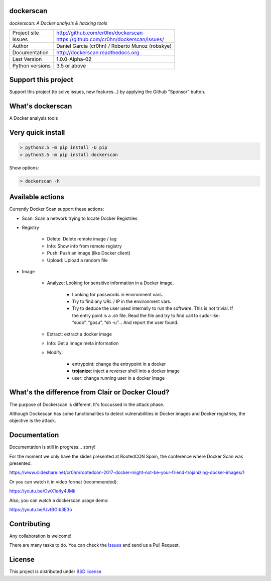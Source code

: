 dockerscan
==========

*dockerscan: A Docker analysis & hacking tools*

.. image::  https://github.com/cr0hn/dockerscan/raw/master/doc/source/_static/dockerscan-logo.png
    :height: 64px
    :width: 64px
    :alt: DockerScan logo

+----------------+--------------------------------------------------+
|Project site    | http://github.com/cr0hn/dockerscan               |
+----------------+--------------------------------------------------+
|Issues          | https://github.com/cr0hn/dockerscan/issues/      |
+----------------+--------------------------------------------------+
|Author          | Daniel Garcia (cr0hn) / Roberto Munoz (robskye)  |
+----------------+--------------------------------------------------+
|Documentation   | http://dockerscan.readthedocs.org                |
+----------------+--------------------------------------------------+
|Last Version    | 1.0.0-Alpha-02                                   |
+----------------+--------------------------------------------------+
|Python versions | 3.5 or above                                     |
+----------------+--------------------------------------------------+

Support this project
====================

Support this project (to solve issues, new features...) by applying the Github "Sponsor" button.

What's dockerscan
=================

A Docker analysis tools

Very quick install
==================

.. code-block:: bash

    > python3.5 -m pip install -U pip
    > python3.5 -m pip install dockerscan

Show options:

.. code-block:: bash

    > dockerscan -h

Available actions
=================

Currently Docker Scan support these actions:

- Scan: Scan a network trying to locate Docker Registries

- Registry

    - Delete: Delete remote image / tag
    - Info: Show info from remote registry
    - Push: Push an image (like Docker client)
    - Upload: Upload a random file

- Image

    - Analyze: Looking for sensitive information in a Docker image.

        - Looking for passwords in environment vars.
        - Try to find any URL / IP in the environment vars.
        - Try to deduce the user used internally to run the software. This is not trivial. If the entry point is a .sh file. Read the file and try to find call to sudo-like: “sudo”, “gosu”, “sh -u”… And report the user found.

    - Extract: extract a docker image
    - Info: Get a image meta information
    - Modify:

        - entrypoint: change the entrypoint in a docker
        - **trojanize**: inject a reverser shell into a docker image
        - user: change running user in a docker image

What's the difference from Clair or Docker Cloud?
=================================================

The purpose of Dockerscan is different. It's foccussed in the attack phase.

Although Dockescan has some functionalities to detect vulnerabilities in Docker images and Docker registries, the objective is the attack.

Documentation
=============

Documentation is still in progress... sorry!

For the moment we only have the slides presented at RootedCON Spain, the conference where Docker Scan was presented:

https://www.slideshare.net/cr0hn/rootedcon-2017-docker-might-not-be-your-friend-trojanizing-docker-images/1

Or you can watch it in video format (recommended):

https://youtu.be/OwX1e4y4JMk

Also, you can watch a dockerscan usage demo:

https://youtu.be/UvtBGIb3E3o

Contributing
============

Any collaboration is welcome!

There are many tasks to do. You can check the `Issues <https://github.com/cr0hn/dockerscan/issues/>`_ and send us a Pull Request.

License
=======

This project is distributed under `BSD license <https://github.com/cr0hn/dockerscan/blob/master/LICENSE>`_

